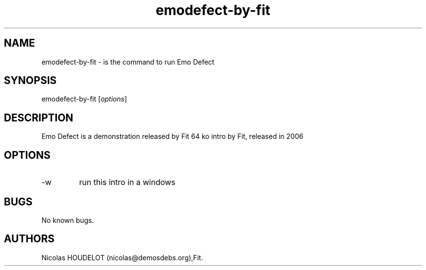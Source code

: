 .\" Automatically generated by Pandoc 2.9.2.1
.\"
.TH "emodefect-by-fit" "6" "2019-11-20" "Emo Defect User Manuals" ""
.hy
.SH NAME
.PP
emodefect-by-fit - is the command to run Emo Defect
.SH SYNOPSIS
.PP
emodefect-by-fit [\f[I]options\f[R]]
.SH DESCRIPTION
.PP
Emo Defect is a demonstration released by Fit 64 ko intro by Fit,
released in 2006
.SH OPTIONS
.TP
-w
run this intro in a windows
.SH BUGS
.PP
No known bugs.
.SH AUTHORS
Nicolas HOUDELOT (nicolas\[at]demosdebs.org),Fit.

